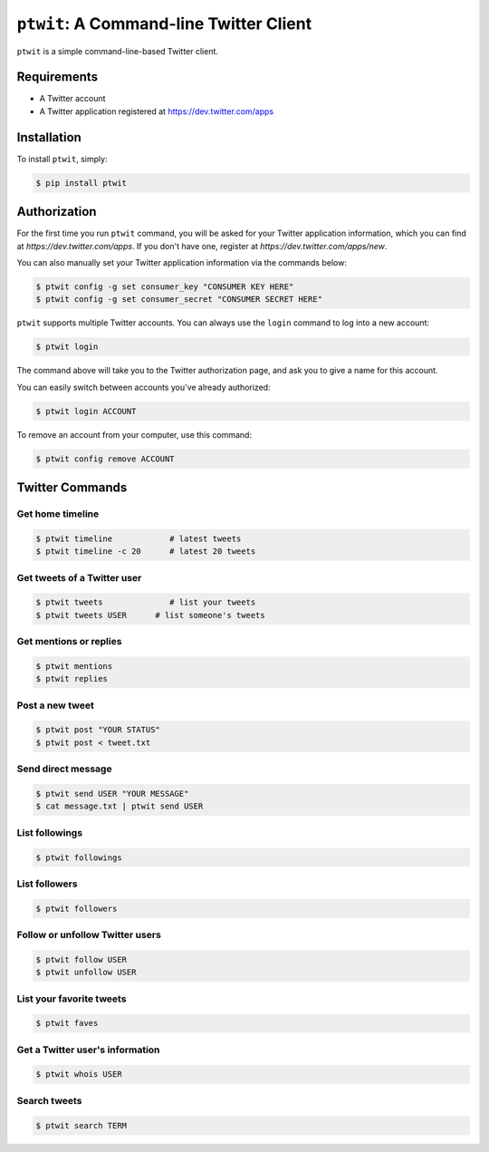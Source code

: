 ``ptwit``: A Command-line Twitter Client
============================================


``ptwit`` is a simple command-line-based Twitter client.


Requirements
------------

* A Twitter account
* A Twitter application registered at https://dev.twitter.com/apps


Installation
------------

To install ``ptwit``, simply:

.. code-block:: bash

    $ pip install ptwit


Authorization
-------------

For the first time you run ``ptwit`` command, you will be asked for
your Twitter application information, which you can find at
`https://dev.twitter.com/apps`. If you don't have one, register at
`https://dev.twitter.com/apps/new`.

You can also manually set your Twitter application information via the
commands below:

.. code-block:: bash

    $ ptwit config -g set consumer_key "CONSUMER KEY HERE"
    $ ptwit config -g set consumer_secret "CONSUMER SECRET HERE"

``ptwit`` supports multiple Twitter accounts. You can always use the
``login`` command to log into a new account:

.. code-block:: bash

    $ ptwit login

The command above will take you to the Twitter authorization page, and
ask you to give a name for this account.

You can easily switch between accounts you've already authorized:

.. code-block:: bash

    $ ptwit login ACCOUNT

To remove an account from your computer, use this command:

.. code-block:: bash

    $ ptwit config remove ACCOUNT


Twitter Commands
----------------

Get home timeline
~~~~~~~~~~~~~~~~~

.. code-block:: bash

    $ ptwit timeline            # latest tweets
    $ ptwit timeline -c 20      # latest 20 tweets

Get tweets of a Twitter user
~~~~~~~~~~~~~~~~~~~~~~~~~~~~

.. code-block:: bash

    $ ptwit tweets              # list your tweets
    $ ptwit tweets USER      # list someone's tweets

Get mentions or replies
~~~~~~~~~~~~~~~~~~~~~~~

.. code-block:: bash

    $ ptwit mentions
    $ ptwit replies

Post a new tweet
~~~~~~~~~~~~~~~~

.. code-block:: bash

    $ ptwit post "YOUR STATUS"
    $ ptwit post < tweet.txt

Send direct message
~~~~~~~~~~~~~~~~~~~

.. code-block:: bash

    $ ptwit send USER "YOUR MESSAGE"
    $ cat message.txt | ptwit send USER

List followings
~~~~~~~~~~~~~~~

.. code-block:: bash

    $ ptwit followings

List followers
~~~~~~~~~~~~~~

.. code-block:: bash

    $ ptwit followers

Follow or unfollow Twitter users
~~~~~~~~~~~~~~~~~~~~~~~~~~~~~~~~

.. code-block:: bash

    $ ptwit follow USER
    $ ptwit unfollow USER

List your favorite tweets
~~~~~~~~~~~~~~~~~~~~~~~~~

.. code-block:: bash

    $ ptwit faves

Get a Twitter user's information
~~~~~~~~~~~~~~~~~~~~~~~~~~~~~~~~

.. code-block:: bash

    $ ptwit whois USER

Search tweets
~~~~~~~~~~~~~

.. code-block:: bash

    $ ptwit search TERM
